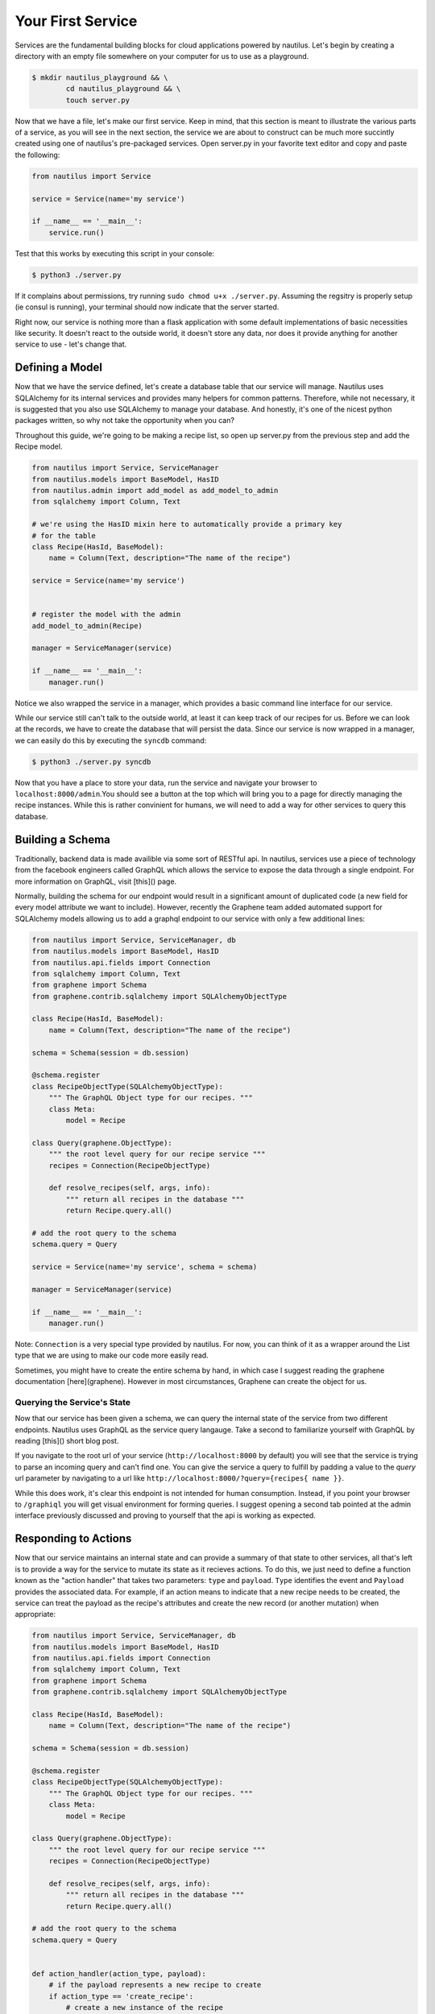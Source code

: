 Your First Service
===================

Services are the fundamental building blocks for cloud applications powered by
nautilus. Let's begin by creating a directory with an empty file somewhere on
your computer for us to use as a playground.

.. code-block:: bash

    $ mkdir nautilus_playground && \
            cd nautilus_playground && \
            touch server.py

Now that we have a file, let's make our first service. Keep in mind, that
this section is meant to illustrate the various parts of a service, as you
will see in the next section, the service we are about to construct can be
much more succintly created using one of nautilus's pre-packaged services.
Open server.py in your favorite text editor and copy and paste the following:

.. code-block:: python

    from nautilus import Service

    service = Service(name='my service')

    if __name__ == '__main__':
        service.run()


Test that this works by executing this script in your console:

.. code-block:: bash

    $ python3 ./server.py


If it complains about permissions, try running ``sudo chmod u+x ./server.py``.
Assuming the regsitry is properly setup (ie consul is running), your terminal
should now indicate that the server started.


Right now, our service is nothing more than a flask application with some
default implementations of basic necessities like security. It doesn't react
to the outside world, it doesn't store any data, nor does it provide
anything for another service to use - let's change that.


Defining a Model
------------------

Now that we have the service defined, let's create a database table
that our service will manage. Nautilus uses SQLAlchemy for its internal
services and provides many helpers for common patterns. Therefore, while
not necessary, it is suggested that you also use SQLAlchemy to manage
your database. And honestly, it's one of the nicest python packages written,
so why not take the opportunity when you can?

Throughout this guide, we're going to be making a recipe list, so open up
server.py from the previous step and add the Recipe model.

.. code-block:: python

    from nautilus import Service, ServiceManager
    from nautilus.models import BaseModel, HasID
    from nautilus.admin import add_model as add_model_to_admin
    from sqlalchemy import Column, Text

    # we're using the HasID mixin here to automatically provide a primary key
    # for the table
    class Recipe(HasId, BaseModel):
        name = Column(Text, description="The name of the recipe")

    service = Service(name='my service')


    # register the model with the admin
    add_model_to_admin(Recipe)

    manager = ServiceManager(service)

    if __name__ == '__main__':
        manager.run()


Notice we also wrapped the service in a manager, which provides a basic
command line interface for our service.

While our service still can't talk to the outside world, at least it can keep
track of our recipes for us.  Before we can look at the records, we have to
create the database that will persist the data. Since our service is now
wrapped in a manager, we can easily do this by executing the ``syncdb``
command:

.. code-block:: bash

    $ python3 ./server.py syncdb

Now that you have a place to store your data, run the service and navigate your
browser to ``localhost:8000/admin``.You should see a button at the top which
will bring you to a page for directly managing the recipe instances. While this
is rather convinient for humans, we will need to add a way for other services
to query this database.


Building a Schema
-------------------

Traditionally, backend data is made availible via some sort of RESTful api. In
nautilus, services use a piece of technology from the facebook engineers called
GraphQL which allows the service to expose the data through a single endpoint.
For more information on GraphQL, visit [this]() page.

Normally, building the schema for our endpoint would result in a
significant amount of duplicated code (a new field for every model
attribute we want to include). However, recently the Graphene team added
automated support for SQLAlchemy models allowing us to add a graphql endpoint
to our service with only a few additional lines:

.. code-block:: python

    from nautilus import Service, ServiceManager, db
    from nautilus.models import BaseModel, HasID
    from nautilus.api.fields import Connection
    from sqlalchemy import Column, Text
    from graphene import Schema
    from graphene.contrib.sqlalchemy import SQLAlchemyObjectType

    class Recipe(HasId, BaseModel):
        name = Column(Text, description="The name of the recipe")

    schema = Schema(session = db.session)

    @schema.register
    class RecipeObjectType(SQLAlchemyObjectType):
        """ The GraphQL Object type for our recipes. """
        class Meta:
            model = Recipe

    class Query(graphene.ObjectType):
        """ the root level query for our recipe service """
        recipes = Connection(RecipeObjectType)

        def resolve_recipes(self, args, info):
            """ return all recipes in the database """
            return Recipe.query.all()

    # add the root query to the schema
    schema.query = Query

    service = Service(name='my service', schema = schema)

    manager = ServiceManager(service)

    if __name__ == '__main__':
        manager.run()


Note: ``Connection`` is a very special type provided by nautilus.
For now, you can think of it as a wrapper around the List type that
we are using to make our code more easily read.

Sometimes, you might have to create the entire schema by hand, in which case
I suggest reading the graphene documentation [here](graphene). However in most
circumstances, Graphene can create the object for us.


Querying the Service's State
^^^^^^^^^^^^^^^^^^^^^^^^^^^^^

Now that our service has been given a schema, we can query the internal state
of the service from two different endpoints. Nautilus uses GraphQL as the
service query langauge. Take a second to familiarize yourself with GraphQL
by reading [this]() short blog post.

If you navigate to the root url of your service (``http://localhost:8000`` by
default) you will see that the service  is trying to parse an incoming
query and can't find one. You can give the service a query to fulfill by
padding a value to the `query` url parameter by navigating to a url like
``http://localhost:8000/?query={recipes{ name }}``.

While this does work, it's clear this endpoint is not intended for human
consumption. Instead, if you point your browser to ``/graphiql`` you will
get visual environment for forming queries. I suggest opening a second tab
pointed at the admin interface previously discussed and proving to yourself
that the api is working as expected.


Responding to Actions
-----------------------

Now that our service maintains an internal state and can provide a summary of
that state to other services, all that's left is to provide a way for the
service to mutate its state as it recieves actions. To do this, we
just need to define a function known as the "action handler" that
takes two parameters: ``type`` and ``payload``. ``Type`` identifies
the event and  ``Payload`` provides the associated data. For example,
if an action means to indicate that a new recipe needs to be created,
the service can treat the payload as the recipe's attributes and create
the new record (or another mutation) when appropriate:


.. code-block:: python

    from nautilus import Service, ServiceManager, db
    from nautilus.models import BaseModel, HasID
    from nautilus.api.fields import Connection
    from sqlalchemy import Column, Text
    from graphene import Schema
    from graphene.contrib.sqlalchemy import SQLAlchemyObjectType

    class Recipe(HasId, BaseModel):
        name = Column(Text, description="The name of the recipe")

    schema = Schema(session = db.session)

    @schema.register
    class RecipeObjectType(SQLAlchemyObjectType):
        """ The GraphQL Object type for our recipes. """
        class Meta:
            model = Recipe

    class Query(graphene.ObjectType):
        """ the root level query for our recipe service """
        recipes = Connection(RecipeObjectType)

        def resolve_recipes(self, args, info):
            """ return all recipes in the database """
            return Recipe.query.all()

    # add the root query to the schema
    schema.query = Query


    def action_handler(action_type, payload):
        # if the payload represents a new recipe to create
        if action_type == 'create_recipe':
            # create a new instance of the recipe
            recipe = Recipe(**payload)
            # save the recipe instance
            recipe.save()


    service = Service(
        name='my service',
        schema = schema,
        action_handler = action_handler
    )

    manager = ServiceManager(service)

    if __name__ == '__main__':
        manager.run()

Feel free to test this by....

Congratulations! You have finally pieced together a complete nautilus service.
Now other entities in your cloud (like another service or even a javascript
client) can create, persist, and retrieve recipes without maintaining the data
themselves. In the next section you will learn how to create services based
off of pre-packages ones as well as keep track of a relationships between
different services in your cloud.
